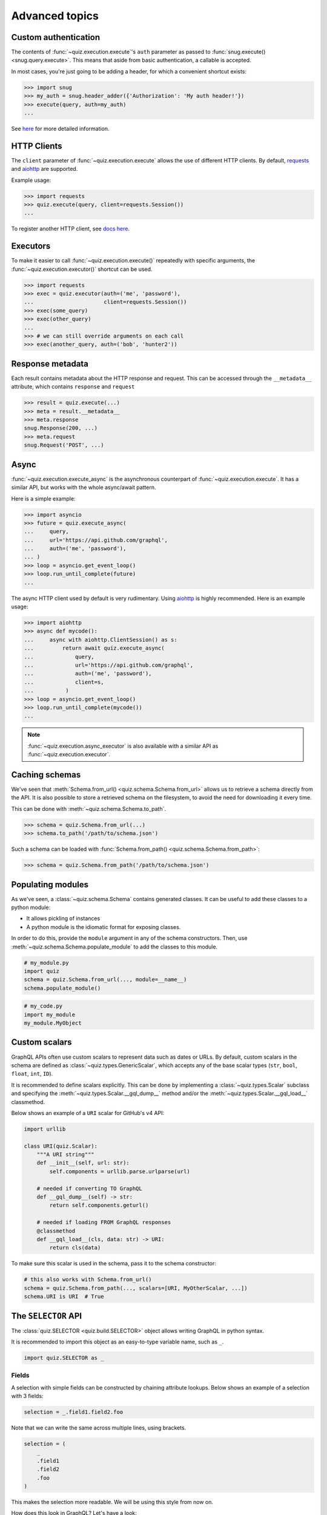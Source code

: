 .. _advanced:

Advanced topics
===============

.. _custom-auth:

Custom authentication
---------------------

The contents of :func:`~quiz.execution.execute`\'s ``auth`` parameter as passed to :func:`snug.execute() <snug.query.execute>`.
This means that aside from basic authentication, a callable is accepted.

In most cases, you're just going to be adding a header, for which a convenient shortcut exists:

.. code-block:: python3

   >>> import snug
   >>> my_auth = snug.header_adder({'Authorization': 'My auth header!'})
   >>> execute(query, auth=my_auth)
   ...

See `here <https://snug.readthedocs.io/en/latest/advanced.html#authentication-methods>`_
for more detailed information.

.. _http-clients:

HTTP Clients
------------

The ``client`` parameter of :func:`~quiz.execution.execute` allows the use
of different HTTP clients. By default, `requests <https://python-requests.org>`_
and `aiohttp <https://aiohttp.readthedocs.io>`_ are supported.

Example usage:

.. code-block:: python3

   >>> import requests
   >>> quiz.execute(query, client=requests.Session())
   ...

To register another HTTP client, see `docs here <https://snug.readthedocs.io/en/latest/advanced.html#registering-http-clients>`_.

.. _executors:

Executors
---------

To make it easier to call :func:`~quiz.execution.execute()`
repeatedly with specific arguments, the :func:`~quiz.execution.executor()` shortcut can be used.

.. code-block:: python3

   >>> import requests
   >>> exec = quiz.executor(auth=('me', 'password'),
   ...                      client=requests.Session())
   >>> exec(some_query)
   >>> exec(other_query)
   ...
   >>> # we can still override arguments on each call
   >>> exec(another_query, auth=('bob', 'hunter2'))

.. _metadata:

Response metadata
-----------------

Each result contains metadata about the HTTP response and request.
This can be accessed through the ``__metadata__`` attribute,
which contains ``response`` and ``request``

.. code-block:: python3

   >>> result = quiz.execute(...)
   >>> meta = result.__metadata__
   >>> meta.response
   snug.Response(200, ...)
   >>> meta.request
   snug.Request('POST', ...)

.. _async:

Async
-----

:func:`~quiz.execution.execute_async` is the asynchronous counterpart of
:func:`~quiz.execution.execute`.
It has a similar API, but works with the whole async/await pattern.

Here is a simple example:

.. code-block:: python3

   >>> import asyncio
   >>> future = quiz.execute_async(
   ...     query,
   ...     url='https://api.github.com/graphql',
   ...     auth=('me', 'password'),
   ... )
   >>> loop = asyncio.get_event_loop()
   >>> loop.run_until_complete(future)
   ...

The async HTTP client used by default is very rudimentary.
Using `aiohttp <https://aiohttp.readthedocs.io>`_ is highly recommended.
Here is an example usage:

.. code-block:: python3

  >>> import aiohttp
  >>> async def mycode():
  ...     async with aiohttp.ClientSession() as s:
  ...         return await quiz.execute_async(
  ...             query,
  ...             url='https://api.github.com/graphql',
  ...             auth=('me', 'password'),
  ...             client=s,
  ...          )
  >>> loop = asyncio.get_event_loop()
  >>> loop.run_until_complete(mycode())
  ...

.. note::

   :func:`~quiz.execution.async_executor` is also available
   with a similar API as :func:`~quiz.execution.executor`.

.. _caching_schemas:

Caching schemas
---------------

We've seen that :meth:`Schema.from_url() <quiz.schema.Schema.from_url>`
allows us to retrieve a schema directly from the API.
It is also possible to store a retrieved schema on the filesystem,
to avoid the need for downloading it every time.

This can be done with :meth:`~quiz.schema.Schema.to_path`.

.. code-block:: python3

   >>> schema = quiz.Schema.from_url(...)
   >>> schema.to_path('/path/to/schema.json')

Such a schema can be loaded with :func:`Schema.from_path() <quiz.schema.Schema.from_path>`:

.. code-block:: python3

   >>> schema = quiz.Schema.from_path('/path/to/schema.json')

.. _modules:

Populating modules
------------------

As we've seen, a :class:`~quiz.schema.Schema` contains generated classes.
It can be useful to add these classes to a python module:

* It allows pickling of instances
* A python module is the idiomatic format for exposing classes.

In order to do this, provide the ``module`` argument
in any of the schema constructors.
Then, use :meth:`~quiz.schema.Schema.populate_module` to add the classes
to this module.

.. code-block:: python3

   # my_module.py
   import quiz
   schema = quiz.Schema.from_url(..., module=__name__)
   schema.populate_module()


.. code-block:: python3

   # my_code.py
   import my_module
   my_module.MyObject


.. seealso::

   The :ref:`examples <examples>` show some practical applications of this feature.

.. _scalars:

Custom scalars
--------------

GraphQL APIs often use custom scalars to represent data such as dates or URLs.
By default, custom scalars in the schema
are defined as :class:`~quiz.types.GenericScalar`,
which accepts any of the base scalar types
(``str``, ``bool``, ``float``, ``int``, ``ID``).

It is recommended to define scalars explicitly.
This can be done by implementing a :class:`~quiz.types.Scalar` subclass
and specifying the :meth:`~quiz.types.Scalar.__gql_dump__` method
and/or the :meth:`~quiz.types.Scalar.__gql_load__` classmethod.

Below shows an example of a ``URI`` scalar for GitHub's v4 API:

.. code-block:: python3

   import urllib

   class URI(quiz.Scalar):
       """A URI string"""
       def __init__(self, url: str):
           self.components = urllib.parse.urlparse(url)

       # needed if converting TO GraphQL
       def __gql_dump__(self) -> str:
           return self.components.geturl()

       # needed if loading FROM GraphQL responses
       @classmethod
       def __gql_load__(cls, data: str) -> URI:
           return cls(data)


To make sure this scalar is used in the schema,
pass it to the schema constructor:

.. code-block:: python3

   # this also works with Schema.from_url()
   schema = quiz.Schema.from_path(..., scalars=[URI, MyOtherScalar, ...])
   schema.URI is URI  # True


.. _selectionset:

The ``SELECTOR`` API
--------------------

The :class:`quiz.SELECTOR <quiz.build.SELECTOR>`
object allows writing GraphQL in python syntax.

It is recommended to import this object as an easy-to-type variable name,
such as ``_``.

.. code-block:: python3

   import quiz.SELECTOR as _

Fields
~~~~~~

A selection with simple fields can be constructed by chaining attribute lookups.
Below shows an example of a selection with 3 fields:

.. code-block:: python3

   selection = _.field1.field2.foo

Note that we can write the same across multiple lines, using brackets.

.. code-block:: python3

   selection = (
       _
       .field1
       .field2
       .foo
   )

This makes the selection more readable. We will be using this style from now on.

How does this look in GraphQL? Let's have a look:

   >>> str(selection)
   {
     field1
     field2
     foo
   }

.. note::

   Newlines between brackets are valid python syntax.
   When chaining fields, **do not** add commas:

   .. code-block:: python3

      # THIS IS WRONG:
      selection = (
          _,
          .field1,
          .field2,
          .foo,
      )


Arguments
~~~~~~~~~

To add arguments to a field, simply use python's function call syntax
with keyword arguments:

.. code-block:: python3

   selection = (
       _
       .field1
       .field2(my_arg=4, qux='my value')
       .foo(bar=None)
   )

This converts to the following GraphQL:

.. code-block:: python3

   >>> str(selection)
   {
     field1
     field2(my_arg: 4, qux: "my value")
     foo(bar: null)
   }


Selections
~~~~~~~~~~

To add a selection to a field, use python's slicing syntax.
Within the ``[]`` brackets, a new selection can be defined.

.. code-block:: python3

   selection = (
       _
       .field1
       .field2[
           _
           .subfieldA
           .subfieldB
           .more[
               _
               .nested
               .data
           ]
           .another_field
       ]
       .foo
   )


This converts to the following GraphQL:

.. code-block:: python3

   >>> str(selection)
   {
     field1
     field2 {
       subfieldA
       subfieldB
       more {
         nested
         data
       }
       another_field
     }
     foo
   }

Aliases
~~~~~~~

To add an alias to a field, add a function call before the field,
specifying the field name:

.. code-block:: python3

   selection = (
       _
       .field1
       ('my_alias').field2
       .foo
   )

This converts to the following GraphQL:

.. code-block:: python3

   >>> str(selection)
   {
     field1
     my_alias: field2
     foo
   }

Fragments & Directives
~~~~~~~~~~~~~~~~~~~~~~

Fragments and directives are not yet supported.
See the roadmap.

Combinations
~~~~~~~~~~~~

The above features can be combined without restriction.
Here is an example of a complex query to GitHub's v4 API:

.. code-block:: python3

   selection = (
       _
       .rateLimit[
           _
           .remaining
           .resetAt
       ]
       ('hello_repo').repository(owner='octocat', name='hello-world')[
           _
           .createdAt
       ]
       .organization(login='github')[
           _
           .location
           .members(first=10)[
               _.edges[
                   _.node[
                       _.id
                   ]
               ]
               ('count').totalCount
           ]
       ]
   )

This translates in to the following GraphQL:

.. code-block:: python3

   >>> str(selection)
   {
     rateLimit {
       remaining
       resetAt
     }
     hello_repo: repository(owner: "octocat", name: "hello-world") {
       createdAt
     }
     organization(login: "github") {
       location
       members(first: 10) {
         edges {
           node {
             id
           }
         }
         count: totalCount
       }
     }
   }
